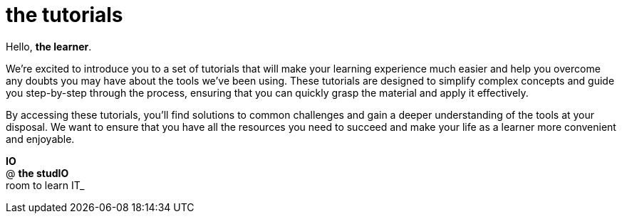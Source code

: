 = the tutorials

Hello, *the learner*.

We're excited to introduce you to a set of tutorials that will make your learning experience much easier and help you overcome any doubts you may have about the tools we've been using. These tutorials are designed to simplify complex concepts and guide you step-by-step through the process, ensuring that you can quickly grasp the material and apply it effectively.

By accessing these tutorials, you'll find solutions to common challenges and gain a deeper understanding of the tools at your disposal. We want to ensure that you have all the resources you need to succeed and make your life as a learner more convenient and enjoyable.

*IO* +
@ *the studIO* +
room to learn IT_




